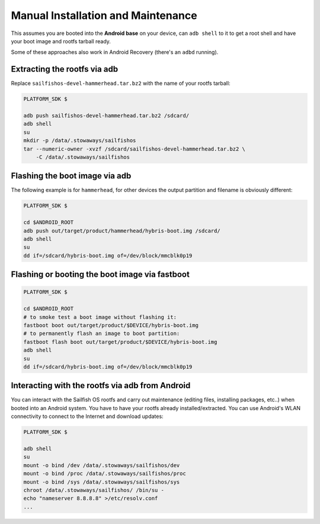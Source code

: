 Manual Installation and Maintenance
===================================

This assumes you are booted into the **Android base** on your device, can ``adb shell``
to it to get a root shell and have your boot image and rootfs tarball ready.

Some of these approaches also work in Android Recovery (there's an ``adbd``
running).

Extracting the rootfs via adb
-----------------------------

Replace ``sailfishos-devel-hammerhead.tar.bz2`` with the name of your rootfs tarball:

.. code-block:: bash

  PLATFORM_SDK $

  adb push sailfishos-devel-hammerhead.tar.bz2 /sdcard/
  adb shell
  su
  mkdir -p /data/.stowaways/sailfishos
  tar --numeric-owner -xvzf /sdcard/sailfishos-devel-hammerhead.tar.bz2 \
      -C /data/.stowaways/sailfishos

Flashing the boot image via adb
-------------------------------

The following example is for ``hammerhead``, for other devices the output
partition and filename is obviously different:

.. code-block:: console

  PLATFORM_SDK $

  cd $ANDROID_ROOT
  adb push out/target/product/hammerhead/hybris-boot.img /sdcard/
  adb shell
  su
  dd if=/sdcard/hybris-boot.img of=/dev/block/mmcblk0p19

Flashing or booting the boot image via fastboot
-----------------------------------------------

.. code-block:: console

  PLATFORM_SDK $

  cd $ANDROID_ROOT
  # to smoke test a boot image without flashing it:
  fastboot boot out/target/product/$DEVICE/hybris-boot.img
  # to permanently flash an image to boot partition:
  fastboot flash boot out/target/product/$DEVICE/hybris-boot.img
  adb shell
  su
  dd if=/sdcard/hybris-boot.img of=/dev/block/mmcblk0p19

Interacting with the rootfs via adb from Android
------------------------------------------------

You can interact with the Sailfish OS rootfs and carry out maintenance (editing
files, installing packages, etc..) when booted into an Android system. You have
to have your rootfs already installed/extracted. You can use Android's WLAN
connectivity to connect to the Internet and download updates:

.. code-block:: console

  PLATFORM_SDK $

  adb shell
  su
  mount -o bind /dev /data/.stowaways/sailfishos/dev
  mount -o bind /proc /data/.stowaways/sailfishos/proc
  mount -o bind /sys /data/.stowaways/sailfishos/sys
  chroot /data/.stowaways/sailfishos/ /bin/su -
  echo "nameserver 8.8.8.8" >/etc/resolv.conf
  ...

